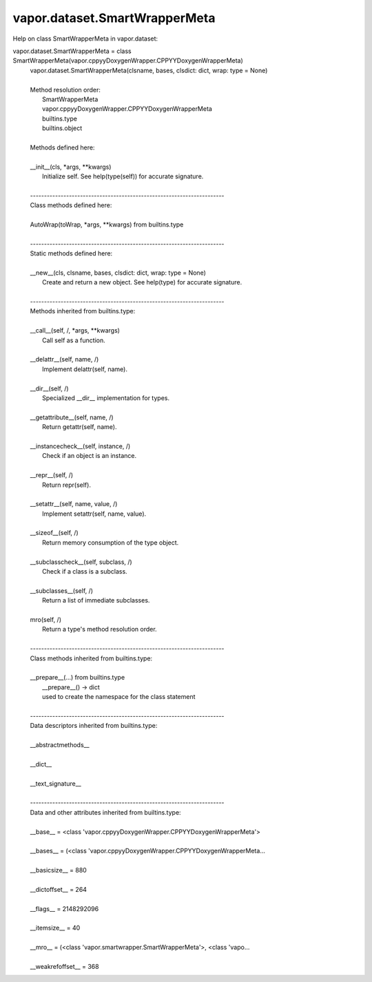 .. _vapor.dataset.SmartWrapperMeta:


vapor.dataset.SmartWrapperMeta
------------------------------


Help on class SmartWrapperMeta in vapor.dataset:

vapor.dataset.SmartWrapperMeta = class SmartWrapperMeta(vapor.cppyyDoxygenWrapper.CPPYYDoxygenWrapperMeta)
 |  vapor.dataset.SmartWrapperMeta(clsname, bases, clsdict: dict, wrap: type = None)
 |  
 |  Method resolution order:
 |      SmartWrapperMeta
 |      vapor.cppyyDoxygenWrapper.CPPYYDoxygenWrapperMeta
 |      builtins.type
 |      builtins.object
 |  
 |  Methods defined here:
 |  
 |  __init__(cls, *args, **kwargs)
 |      Initialize self.  See help(type(self)) for accurate signature.
 |  
 |  ----------------------------------------------------------------------
 |  Class methods defined here:
 |  
 |  AutoWrap(toWrap, *args, **kwargs) from builtins.type
 |  
 |  ----------------------------------------------------------------------
 |  Static methods defined here:
 |  
 |  __new__(cls, clsname, bases, clsdict: dict, wrap: type = None)
 |      Create and return a new object.  See help(type) for accurate signature.
 |  
 |  ----------------------------------------------------------------------
 |  Methods inherited from builtins.type:
 |  
 |  __call__(self, /, *args, **kwargs)
 |      Call self as a function.
 |  
 |  __delattr__(self, name, /)
 |      Implement delattr(self, name).
 |  
 |  __dir__(self, /)
 |      Specialized __dir__ implementation for types.
 |  
 |  __getattribute__(self, name, /)
 |      Return getattr(self, name).
 |  
 |  __instancecheck__(self, instance, /)
 |      Check if an object is an instance.
 |  
 |  __repr__(self, /)
 |      Return repr(self).
 |  
 |  __setattr__(self, name, value, /)
 |      Implement setattr(self, name, value).
 |  
 |  __sizeof__(self, /)
 |      Return memory consumption of the type object.
 |  
 |  __subclasscheck__(self, subclass, /)
 |      Check if a class is a subclass.
 |  
 |  __subclasses__(self, /)
 |      Return a list of immediate subclasses.
 |  
 |  mro(self, /)
 |      Return a type's method resolution order.
 |  
 |  ----------------------------------------------------------------------
 |  Class methods inherited from builtins.type:
 |  
 |  __prepare__(...) from builtins.type
 |      __prepare__() -> dict
 |      used to create the namespace for the class statement
 |  
 |  ----------------------------------------------------------------------
 |  Data descriptors inherited from builtins.type:
 |  
 |  __abstractmethods__
 |  
 |  __dict__
 |  
 |  __text_signature__
 |  
 |  ----------------------------------------------------------------------
 |  Data and other attributes inherited from builtins.type:
 |  
 |  __base__ = <class 'vapor.cppyyDoxygenWrapper.CPPYYDoxygenWrapperMeta'>
 |  
 |  __bases__ = (<class 'vapor.cppyyDoxygenWrapper.CPPYYDoxygenWrapperMeta...
 |  
 |  __basicsize__ = 880
 |  
 |  __dictoffset__ = 264
 |  
 |  __flags__ = 2148292096
 |  
 |  __itemsize__ = 40
 |  
 |  __mro__ = (<class 'vapor.smartwrapper.SmartWrapperMeta'>, <class 'vapo...
 |  
 |  __weakrefoffset__ = 368

